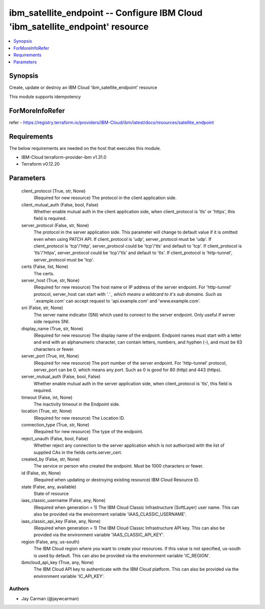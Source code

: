 
ibm_satellite_endpoint -- Configure IBM Cloud 'ibm_satellite_endpoint' resource
===============================================================================

.. contents::
   :local:
   :depth: 1


Synopsis
--------

Create, update or destroy an IBM Cloud 'ibm_satellite_endpoint' resource

This module supports idempotency


ForMoreInfoRefer
----------------
refer - https://registry.terraform.io/providers/IBM-Cloud/ibm/latest/docs/resources/satellite_endpoint

Requirements
------------
The below requirements are needed on the host that executes this module.

- IBM-Cloud terraform-provider-ibm v1.31.0
- Terraform v0.12.20



Parameters
----------

  client_protocol (True, str, None)
    (Required for new resource) The protocol in the client application side.


  client_mutual_auth (False, bool, False)
    Whether enable mutual auth in the client application side, when client_protocol is 'tls' or 'https', this field is required.


  server_protocol (False, str, None)
    The protocol in the server application side. This parameter will change to default value if it is omitted even when using PATCH API. If client_protocol is 'udp', server_protocol must be 'udp'. If client_protocol is 'tcp'/'http', server_protocol could be 'tcp'/'tls' and default to 'tcp'. If client_protocol is 'tls'/'https', server_protocol could be 'tcp'/'tls' and default to 'tls'. If client_protocol is 'http-tunnel', server_protocol must be 'tcp'.


  certs (False, list, None)
    The certs.


  server_host (True, str, None)
    (Required for new resource) The host name or IP address of the server endpoint. For 'http-tunnel' protocol, server_host can start with '*.' , which means a wildcard to it's sub domains. Such as '*.example.com' can accept request to 'api.example.com' and 'www.example.com'.


  sni (False, str, None)
    The server name indicator (SNI) which used to connect to the server endpoint. Only useful if server side requires SNI.


  display_name (True, str, None)
    (Required for new resource) The display name of the endpoint. Endpoint names must start with a letter and end with an alphanumeric character, can contain letters, numbers, and hyphen (-), and must be 63 characters or fewer.


  server_port (True, int, None)
    (Required for new resource) The port number of the server endpoint. For 'http-tunnel' protocol, server_port can be 0, which means any port. Such as 0 is good for 80 (http) and 443 (https).


  server_mutual_auth (False, bool, False)
    Whether enable mutual auth in the server application side, when client_protocol is 'tls', this field is required.


  timeout (False, int, None)
    The inactivity timeout in the Endpoint side.


  location (True, str, None)
    (Required for new resource) The Location ID.


  connection_type (True, str, None)
    (Required for new resource) The type of the endpoint.


  reject_unauth (False, bool, False)
    Whether reject any connection to the server application which is not authorized with the list of supplied CAs in the fields certs.server_cert.


  created_by (False, str, None)
    The service or person who created the endpoint. Must be 1000 characters or fewer.


  id (False, str, None)
    (Required when updating or destroying existing resource) IBM Cloud Resource ID.


  state (False, any, available)
    State of resource


  iaas_classic_username (False, any, None)
    (Required when generation = 1) The IBM Cloud Classic Infrastructure (SoftLayer) user name. This can also be provided via the environment variable 'IAAS_CLASSIC_USERNAME'.


  iaas_classic_api_key (False, any, None)
    (Required when generation = 1) The IBM Cloud Classic Infrastructure API key. This can also be provided via the environment variable 'IAAS_CLASSIC_API_KEY'.


  region (False, any, us-south)
    The IBM Cloud region where you want to create your resources. If this value is not specified, us-south is used by default. This can also be provided via the environment variable 'IC_REGION'.


  ibmcloud_api_key (True, any, None)
    The IBM Cloud API key to authenticate with the IBM Cloud platform. This can also be provided via the environment variable 'IC_API_KEY'.













Authors
~~~~~~~

- Jay Carman (@jaywcarman)

